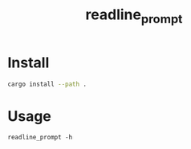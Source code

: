 #+TITLE: readline_prompt

* Install
#+begin_src zsh :eval never
cargo install --path .
#+end_src

* Usage
#+begin_src bsh.dash :results verbatim :exports both :wrap results
readline_prompt -h
#+end_src

#+RESULTS:
#+begin_results
Readline Prompt 

USAGE:
    readline_prompt [ARGS]

ARGS:
    <prompt>           
    <default_value>    

OPTIONS:
    -h, --help    Print help information
#+end_results


